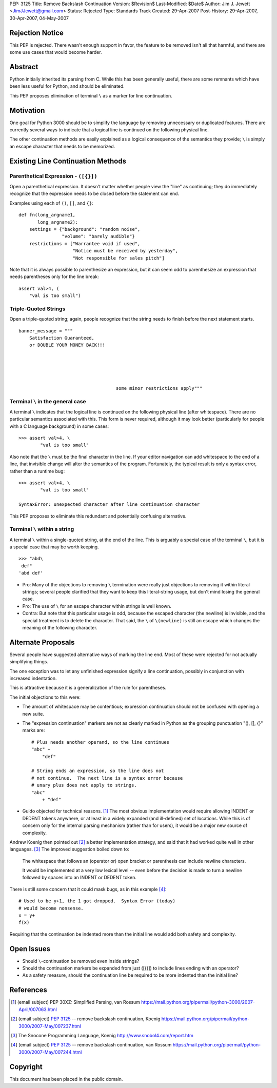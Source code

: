 PEP: 3125
Title: Remove Backslash Continuation
Version: $Revision$
Last-Modified: $Date$
Author: Jim J. Jewett <JimJJewett@gmail.com>
Status: Rejected
Type: Standards Track
Created: 29-Apr-2007
Post-History: 29-Apr-2007, 30-Apr-2007, 04-May-2007


Rejection Notice
================

This PEP is rejected.  There wasn't enough support in favor, the
feature to be removed isn't all that harmful, and there are some use
cases that would become harder.


Abstract
========

Python initially inherited its parsing from C.  While this has been
generally useful, there are some remnants which have been less useful
for Python, and should be eliminated.

This PEP proposes elimination of terminal ``\`` as a marker for line
continuation.


Motivation
==========

One goal for Python 3000 should be to simplify the language by
removing unnecessary or duplicated features.  There are currently
several ways to indicate that a logical line is continued on the
following physical line.

The other continuation methods are easily explained as a logical
consequence of the semantics they provide; ``\`` is simply an escape
character that needs to be memorized.


Existing Line Continuation Methods
==================================


Parenthetical Expression - ``([{}])``
-------------------------------------

Open a parenthetical expression.  It doesn't matter whether people
view the "line" as continuing; they do immediately recognize that the
expression needs to be closed before the statement can end.

Examples using each of ``()``, ``[]``, and ``{}``::

    def fn(long_argname1,
           long_argname2):
        settings = {"background": "random noise",
                    "volume": "barely audible"}
        restrictions = ["Warrantee void if used",
                        "Notice must be received by yesterday",
                        "Not responsible for sales pitch"]

Note that it is always possible to parenthesize an expression, but it
can seem odd to parenthesize an expression that needs parentheses only
for the line break::

    assert val>4, (
        "val is too small")


Triple-Quoted Strings
---------------------

Open a triple-quoted string; again, people recognize that the string
needs to finish before the next statement starts. ::

    banner_message = """
        Satisfaction Guaranteed,
        or DOUBLE YOUR MONEY BACK!!!





                                        some minor restrictions apply"""


Terminal ``\`` in the general case
----------------------------------

A terminal ``\`` indicates that the logical line is continued on the
following physical line (after whitespace).  There are no particular
semantics associated with this.  This form is never required, although
it may look better (particularly for people with a C language
background) in some cases::

    >>> assert val>4, \
            "val is too small"

Also note that the ``\`` must be the final character in the line.  If
your editor navigation can add whitespace to the end of a line, that
invisible change will alter the semantics of the program.
Fortunately, the typical result is only a syntax error, rather than a
runtime bug::

    >>> assert val>4, \
            "val is too small"

    SyntaxError: unexpected character after line continuation character

This PEP proposes to eliminate this redundant and potentially
confusing alternative.


Terminal ``\`` within a string
------------------------------

A terminal ``\`` within a single-quoted string, at the end of the
line.  This is arguably a special case of the terminal ``\``, but it
is a special case that may be worth keeping. ::

    >>> "abd\
     def"
    'abd def'

* Pro: Many of the objections to removing ``\`` termination were
  really just objections to removing it within literal strings;
  several people clarified that they want to keep this literal-string
  usage, but don't mind losing the general case.

* Pro: The use of ``\`` for an escape character within strings is well
  known.

* Contra: But note that this particular usage is odd, because the
  escaped character (the newline) is invisible, and the special
  treatment is to delete the character.  That said, the ``\`` of
  ``\(newline)`` is still an escape which changes the meaning of the
  following character.


Alternate Proposals
===================

Several people have suggested alternative ways of marking the line
end.  Most of these were rejected for not actually simplifying things.

The one exception was to let any unfinished expression signify a line
continuation, possibly in conjunction with increased indentation.

This is attractive because it is a generalization of the rule for
parentheses.

The initial objections to this were:

- The amount of whitespace may be contentious; expression continuation
  should not be confused with opening a new suite.

- The "expression continuation" markers are not as clearly marked in
  Python as the grouping punctuation "(), [], {}" marks are::

      # Plus needs another operand, so the line continues
      "abc" +
          "def"

      # String ends an expression, so the line does not
      # not continue.  The next line is a syntax error because
      # unary plus does not apply to strings.
      "abc"
          + "def"

- Guido objected for technical reasons.  [#dedent]_ The most obvious
  implementation would require allowing INDENT or DEDENT tokens
  anywhere, or at least in a widely expanded (and ill-defined) set of
  locations.  While this is of concern only for the internal parsing
  mechanism (rather than for users), it would be a major new source of
  complexity.

Andrew Koenig then pointed out [#lexical]_ a better implementation
strategy, and said that it had worked quite well in other
languages. [#snocone]_ The improved suggestion boiled down to:

    The whitespace that follows an (operator or) open bracket or
    parenthesis can include newline characters.

    It would be implemented at a very low lexical level -- even before
    the decision is made to turn a newline followed by spaces into an
    INDENT or DEDENT token.

There is still some concern that it could mask bugs, as in this
example [#guidobughide]_::

    # Used to be y+1, the 1 got dropped.  Syntax Error (today)
    # would become nonsense.
    x = y+
    f(x)

Requiring that the continuation be indented more than the initial line
would add both safety and complexity.


Open Issues
===========

* Should ``\``-continuation be removed even inside strings?

* Should the continuation markers be expanded from just ([{}]) to
  include lines ending with an operator?

* As a safety measure, should the continuation line be required to be
  more indented than the initial line?


References
==========

..  [#dedent] (email subject) PEP 30XZ: Simplified Parsing, van Rossum
    https://mail.python.org/pipermail/python-3000/2007-April/007063.html

..  [#lexical] (email subject) :pep:`3125` -- remove backslash
    continuation, Koenig
    https://mail.python.org/pipermail/python-3000/2007-May/007237.html

..  [#snocone] The Snocone Programming Language, Koenig
    http://www.snobol4.com/report.htm

..  [#guidobughide] (email subject) :pep:`3125` -- remove backslash
    continuation, van Rossum
    https://mail.python.org/pipermail/python-3000/2007-May/007244.html


Copyright
=========

This document has been placed in the public domain.

